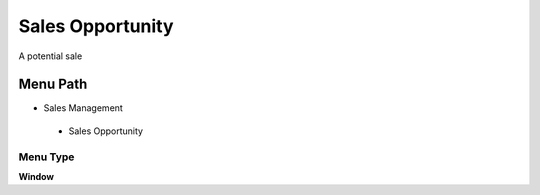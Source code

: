 
.. _functional-guide/menu/salesopportunity:

=================
Sales Opportunity
=================

A potential sale

Menu Path
=========


* Sales Management

 * Sales Opportunity

Menu Type
---------
\ **Window**\ 


.. seealso::
    :ref:`functional-guidewindow-salesopportunity`
